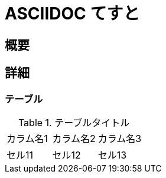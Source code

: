 = ASCIIDOC てすと

toc::[]

:toc:


== 概要


== 詳細
=== テーブル

.テーブルタイトル
|===
|カラム名1 |カラム名2 |カラム名3
|セル11
|セル12
|セル13
|===


